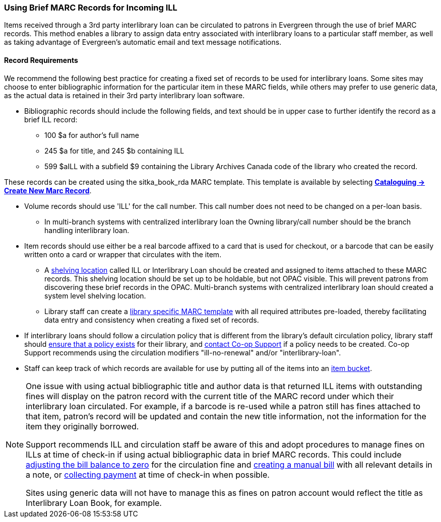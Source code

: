 Using Brief MARC Records for Incoming ILL
~~~~~~~~~~~~~~~~~~~~~~~~~~~~~~~~~~~~~~~~~
(((Interlibrary Loan)))

Items received through a 3rd party interlibrary loan can be circulated to patrons in Evergreen through the use of brief MARC records.
This method enables a library to assign data entry associated with interlibrary loans to a particular staff
member, as well as taking advantage of Evergreen's automatic email and text message notifications.

Record Requirements
^^^^^^^^^^^^^^^^^^^

We recommend the following best practice for creating a fixed set of records to be used for interlibrary
loans. Some sites may choose to enter bibliographic information for the particular item in these MARC fields,
while others may prefer to use generic data, as the actual data is retained in their 3rd party interlibrary
loan software.

* Bibliographic records should include the following fields, and text should be in upper case to further
identify the record as a brief ILL record:

** 100 $a for author's full name

** 245 $a for title, and 245 $b containing ILL

** 599 $aILL with a subfield $9 containing the Library Archives Canada code of the library who created the record.

These records can be created using the sitka_book_rda MARC template. This template is available by
selecting http://docs.libraries.coop/sitka/_creating_new_bibliographic_records.html[*Cataloguing → 
Create New Marc Record*].

* Volume records should use 'ILL' for the call number. This call number does not need to be changed on a
per-loan basis.

** In multi-branch systems with centralized interlibrary loan the Owning library/call number should
be the branch handling interlibrary loan.

* Item records should use either be a real barcode affixed to a card that is used for checkout, or a barcode
that can be easily written onto a card or wrapper that circulates with the item.

** A http://docs.libraries.coop/sitka/_shelving_location_editor.html#_creating_a_shelving_location[shelving 
location] called ILL or Interlibrary Loan should be created and assigned to items attached to
these MARC records. This shelving location should be set up to be holdable, but not OPAC visible. This
will prevent patrons from discovering these brief records in the OPAC. Multi-branch systems with centralized
interlibrary loan should created a system level shelving location.

** Library staff can create a 
http://docs.libraries.coop/sitka/_using_library_specific_marc_templates.html[library specific MARC 
template] with all required attributes pre-loaded, thereby facilitating data entry and consistency 
when creating a fixed set of records.

* If interlibrary loans should follow a circulation policy that is different from the library's default
circulation policy, library staff should 
http://docs.libraries.coop/sitka/_circulation_policies.html[ensure that a policy exists] for their library, 
and http://docs.libraries.coop/sitka/_circulation_policies.html#_changing_your_circulation_policies[contact 
Co-op Support] if a policy needs to be created. Co-op Support recommends using the circulation 
modifiers "ill-no-renewal" and/or "interlibrary-loan".

* Staff can keep track of which records are available for use by putting all of the items into an
http://docs.libraries.coop/sitka/_item_buckets.html[item bucket].


[NOTE]
=====
One issue with using actual bibliographic title and author data is that returned ILL items with outstanding
fines will display on the patron record with the current title of the MARC record under which their
interlibrary loan circulated. For example, if a barcode is re-used while a patron still has fines attached
to that item, patron’s record will be updated and contain the new title information, not the information
for the item they originally borrowed.

Support recommends ILL and circulation staff be aware of this and adopt procedures to manage fines on ILLs
at time of check-in if using actual bibliographic data in brief MARC records. This could include 
http://docs.libraries.coop/sitka/_adjusting_the_bill_balance_to_zero.html[adjusting the bill balance
to zero] for the circulation fine and 
http://docs.libraries.coop/sitka/_bills_and_payments.html#_creating_a_bill[creating 
a manual bill] with all relevant details in a note, or 
http://docs.libraries.coop/sitka/_making_payments.html[collecting payment]
at time of check-in when possible.

Sites using generic data will not have to manage this as fines on patron account would reflect the title
as Interlibrary Loan Book, for example.
=====
